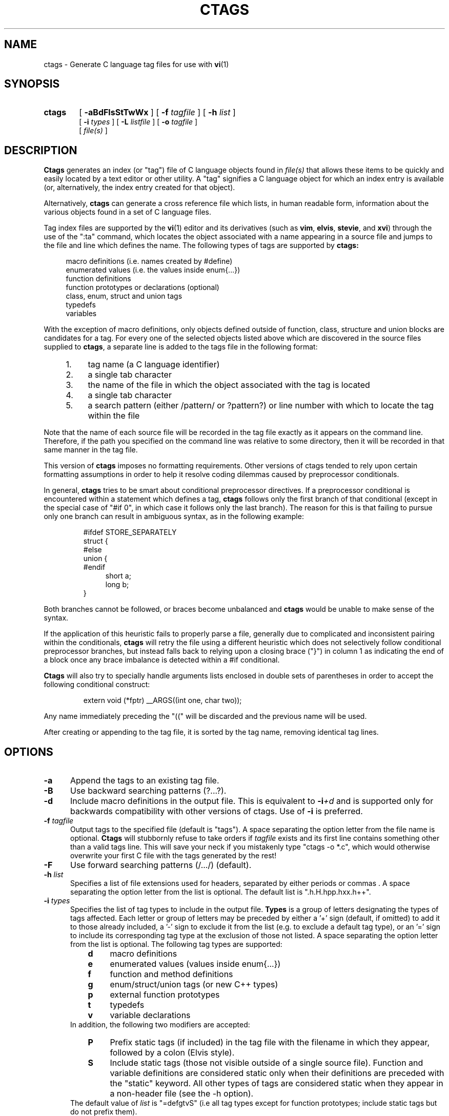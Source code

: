 .TH CTAGS 1 "Version 0.4 Beta     20 May 1996"

.SH NAME
ctags \- Generate C language tag files for use with
.BR vi (1)
.SH SYNOPSIS
.TP 6
.B ctags
[
.B \-aBdFlsStTwWx
] [
.BI \-f " tagfile"
] [
.BI \-h " list"
]
.br
[
.BI \-i " types"
] [
.BI \-L " listfile"
] [
.BI \-o " tagfile"
]
.br
[
.I file(s)
]
.SH DESCRIPTION
.B Ctags
generates an index (or "tag") file of C language objects found in
.I file(s)
that allows these items to be quickly and easily located by a text editor or
other utility. A "tag" signifies a C language object for which an index entry
is available (or, alternatively, the index entry created for that object).
.PP
Alternatively,
.B ctags
can generate a cross reference file which lists, in human readable form,
information about the various objects found in a set of C language files.
.PP
Tag index files are supported by the
.BR vi (1)
editor and its derivatives
(such as
.BR vim ,
.BR elvis ,
.BR stevie ,
and
.BR xvi )
through the use of the ":ta" command, which locates the object associated with
a name appearing in a source file and jumps to the file and line which defines
the name. The following types of tags are supported by 
.B ctags:
.PP
.RS 4
macro definitions (i.e. names created by #define)
.br
enumerated values (i.e. the values inside enum{...})
.br
function definitions
.br
function prototypes or declarations (optional)
.br
class, enum, struct and union tags
.br
typedefs
.br
variables
.RE
.PP
With the exception of macro definitions, only objects defined outside of
function, class, structure and union blocks are candidates for a tag. For
every one of the selected objects listed above which are discovered in the
source files supplied to
.BR ctags ,
a separate line is added to the tags
file in the following format:
.PP
.PD 0
.RS 4
.TP 4
1.
tag name (a C language identifier)
.TP 4
2.
a single tab character
.TP 4
3.
the name of the file in which the object associated with the tag is located
.TP 4
4.
a single tab character
.TP 4
5.
a search pattern (either /pattern/ or ?pattern?) or line number with which
to locate the tag within the file
.RE
.PD 1
.PP
Note that the name of each source file will be recorded in the tag file
exactly as it appears on the command line. Therefore, if the path you
specified on the command line was relative to some directory, then it will
be recorded in that same manner in the tag file.
.PP
This version of
.B ctags
imposes no formatting requirements. Other versions of ctags tended to rely
upon certain formatting assumptions in order to help it resolve coding
dilemmas caused by preprocessor conditionals.
.PP
In general,
.B ctags
tries to be smart about conditional preprocessor directives. If a preprocessor
conditional is encountered within a statement which defines a tag,
.B ctags
follows only the first branch of that conditional (except in the special case
of "#if 0", in which case it follows only the last branch). The reason for
this is that failing to pursue only one branch can result in ambiguous syntax,
as in the following
example:
.PP
.RS
#ifdef STORE_SEPARATELY
.br
struct {
.br
#else
.br
union {
.br
#endif
.RS 4
short a;
.br
long b;
.RE
}
.RE
.PP
Both branches cannot be followed, or braces become unbalanced and
.B ctags
would be unable to make sense of the syntax.
.PP
If the application of this heuristic fails to properly parse a file,
generally due to complicated and inconsistent pairing within the conditionals,
.B ctags
will retry the file using a different heuristic which does not selectively
follow conditional preprocessor branches, but instead falls back to relying
upon a closing brace ("}") in column 1 as indicating the end of a block once
any brace imbalance is detected within a #if conditional.
.PP
.B Ctags
will also try to specially handle arguments lists enclosed in double sets of
parentheses in order to accept the following conditional construct:
.PP
.RS
extern void (*fptr) __ARGS((int one, char two));
.RE
.PP
Any name immediately preceding the "((" will be discarded and the previous
name will be used.
.PP
After creating or appending to the tag file, it is sorted by the tag name,
removing identical tag lines.
.SH OPTIONS
.TP 5
.B \-a
Append the tags to an existing tag file.
.TP 5
.B \-B
Use backward searching patterns (?...?).
.TP 5
.B \-d
Include macro definitions in the output file. This is equivalent to
.BI -i +d
and is supported only for backwards compatibility with other versions of
ctags. Use of
.B -i
is preferred.
.TP 5
.BI \-f " tagfile"
Output tags to the specified file (default is "tags"). A space separating
the option letter from the file name is optional.
.B Ctags
will stubbornly refuse to take orders if
.I tagfile
exists and its first line contains something other than a valid tags line.
This will save your neck if you mistakenly type "ctags -o *.c", which would
otherwise overwrite your first C file with the tags generated by the rest!
.TP 5
.B \-F
Use forward searching patterns (/.../) (default).
.TP 5
.BI \-h  " list"
Specifies a list of file extensions used for headers, separated by either
periods or commas . A space separating the option letter from the list is
optional. The default list is ".h.H.hpp.hxx.h++".
.TP 5
.BI \-i " types"
Specifies the list of tag types to include in the output file.
.B Types
is a group of letters designating the types of tags affected. Each letter or
group of letters may be preceded by either a '+' sign (default, if omitted) to
add it to those already included, a '-' sign to exclude it from the list (e.g.
to exclude a default tag type), or an '=' sign to include its corresponding
tag type at the exclusion of those not listed. A space separating the option
letter from the list is optional. The following tag types are supported:
.RS 8
.PD 0
.TP 4
.B d
macro definitions
.TP 4
.B e
enumerated values (values inside enum{...})
.TP 4
.B f
function and method definitions
.TP 4
.B g
enum/struct/union tags (or new C++ types)
.TP 4
.B p
external function prototypes
.TP 4
.B t
typedefs
.TP 4
.B v
variable declarations
.RE
.RS 5
In addition, the following two modifiers are accepted:
.RE
.RS 8
.TP 4
.B P
Prefix static tags (if included) in the tag file with the filename in which
they appear, followed by a colon (Elvis style).
.TP 4
.B S
Include static tags (those not visible outside of a single source file).
Function and variable definitions are considered static only when their
definitions are preceded with the "static" keyword. All other types of tags
are considered static when they appear in a non-header file (see the -h
option).
.RE
.RS 5
The default value of
.I list
is "=defgtvS" (i.e all tag types except for function
prototypes; include static tags but do not prefix them).
.RE
.PD 1
.TP 5
.BI \-L " listfile"
Read the names of files for which tags tags should be generated from
.IR listfile "."
.TP 5
.BI \-o " tagfile"
Alternative for
.BR -f "."
.TP 5
.B \-s
Include static tags in the output file, each prefixed with the name of
the file in which it appears followed by a colon. This is equivalent to
.BI -i +SP
and is supported only for backwards compatibility with other versions of
ctags. Use of
.B -i
is preferred.
.TP 5
.B \-S
Include static tags in the output file, but do not prefix them, thereby
making them appear the same as global tags. This is equivalent to
.BI -i +S-P
and is supported only for backwards compatibility with other versions of
ctags. Use of
.B -i
is preferred.
.TP 5
.B \-t
Include typedefs in the output file. This is equivalent to
.BI -i +t
and is supported only for backwards compatibility with other versions of
ctags. Use of
.B -i
is preferred.
.TP 5
.B \-T
Include typedefs and class/enum/struct/union tags in the output file.
This is equivalent to
.BI -i +tg
and is supported only for backwards compatibility with other versions of
ctags. Use of
.B -i
is preferred.
.TP 5
.B \-w
Exclude warnings about duplicate tags (default).
.TP 5
.B \-W
Generate warnings about duplicate tags.
.TP 5
.B \-x
Print a tabular, human-readable cross reference (xref) file to standard
output. No tag file is written and the following options will be ignored:
.BR \-a ", " \-f ", " \-i+P ", " \-o ", " \-B " and " \-F .
Example applications for this feature are generating a listing of all
functions (including statics) located in a source
.BR "" "file (" "ctags -xi=fS"
.IR " file" "),"
or generating a list of all externally visible global variables located in a
source
.BR "" "file (" "ctags -xi=v"
.IR " file" ")."
.SH "ENVIRONMENT VARIABLES"
.TP 8
.B CTAGS
If found, this variable will be assumed to contain a set of custom default
options which are read when
.B ctags
starts, but before any command line options are read. Options in this variable
should be in the same form as those on the comand line. Command line options
will override options specified in this variable. Only options may be
specified with this variable; no source file names are read from its value.
.SH "HOW TO USE WITH VI"
Vi will, by default, expect a tag file by the name "tags" in the current
directory. Once the tag file is build, the following vi commands take
exercise the tag indexing feature:
.TP 12
vi -t tag
Start vi and position the cursor at the file and line where "tag" is defined.
.TP 12
Control-]
Find the tag under the cursor.
.TP 12
:ta tag
Find a tag.
.TP 12
Control-T
Return to previous location before jump to tag (not widely implemented).
.SH BUGS
Because
.B ctags
is neither a preprocessor nor a compiler, some complex or obscure constructs
can fool
.B ctags
into either missing a tag or improperly generating an inappropriate tag. In
particular, the use of preprocessor constructs which alter the textual syntax
of C can fool
.BR ctags ,
as demonstrated by the following example:
.PP
.RS
#ifdef GLOBAL
.br
#define EXTERN
.br
#define INIT(assign)	assign
.br
#else
.br
#define EXTERN extern
.br
#define INIT(assign)
.br
#endif
.br

EXTERN BUF *firstbuf INIT(= NULL);
.RE
.PP
This looks too much like a declaration for a function called "INIT",
which returns a pointer to a typedef "firstbuf", rather than the actual
variable definition that it is, since this distinction can only be
resolved by the preprocessor. The moral of the story: don't do this if
you want a tag generated for it.
.SH FILES
.TP 10
.B tags
The default tag file created by
.B ctags
.SH "SEE ALSO"
.BR ex (1),
.BR vi (1),
.BR elvis ,
or, better yet,
.B vim
(VI Improved), by Bram Moolenaar!
.SH AUTHOR
Written by Darren Hiebert, (darren@sirsi.com, darren@hiwaay.net)
.SH CREDITS
This version of
.B ctags
is derived from and inspired by the ctags program by Steve Kirkendall
(kirkenda@cs.pdx.edu) that comes with the Elvis vi clone (though almost
none of the original code remains).

